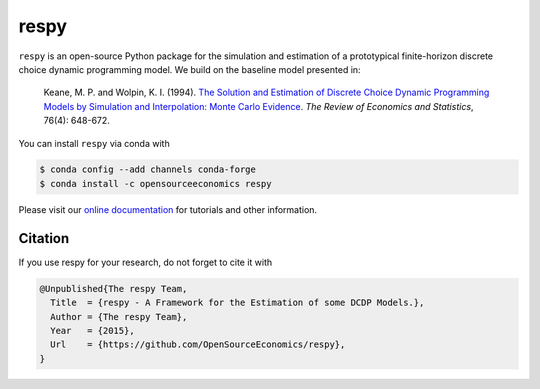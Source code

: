 respy
=====

.. image:: https://zenodo.org/badge/156177030.svg
    :target: https://zenodo.org/badge/latestdoi/156177030

``respy``  is an open-source Python package for the simulation and estimation of a
prototypical finite-horizon discrete choice dynamic programming model. We build on the
baseline model presented in:

    Keane, M. P. and  Wolpin, K. I. (1994). `The Solution and Estimation of Discrete
    Choice Dynamic Programming Models by Simulation and Interpolation: Monte Carlo
    Evidence <https://doi.org/10.2307/2109768>`_. *The Review of Economics and
    Statistics*, 76(4): 648-672.

You can install ``respy`` via conda with

.. code-block:: bash

    $ conda config --add channels conda-forge
    $ conda install -c opensourceeconomics respy

Please visit our `online documentation <https://respy.readthedocs.io/en/latest/>`_ for
tutorials and other information.


Citation
--------

If you use respy for your research, do not forget to cite it with

.. code-block::

    @Unpublished{The respy Team,
      Title  = {respy - A Framework for the Estimation of some DCDP Models.},
      Author = {The respy Team},
      Year   = {2015},
      Url    = {https://github.com/OpenSourceEconomics/respy},
    }
